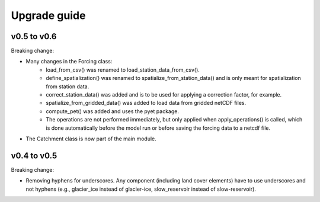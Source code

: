 .. _upgrade:

Upgrade guide
=============

v0.5 to v0.6
------------

Breaking change:

* Many changes in the Forcing class:
    * load_from_csv() was renamed to load_station_data_from_csv().
    * define_spatialization() was renamed to spatialize_from_station_data() and is only meant for spatialization from station data.
    * correct_station_data() was added and is to be used for applying a correction factor, for example.
    * spatialize_from_gridded_data() was added to load data from gridded netCDF files.
    * compute_pet() was added and uses the pyet package.
    * The operations are not performed immediately, but only applied when apply_operations() is called, which is done automatically before the model run or before saving the forcing data to a netcdf file.
* The Catchment class is now part of the main module.


v0.4 to v0.5
------------

Breaking change:

* Removing hyphens for underscores. Any component (including land cover elements) have to use underscores and not hyphens (e.g., glacier_ice instead of glacier-ice, slow_reservoir instead of slow-reservoir).
